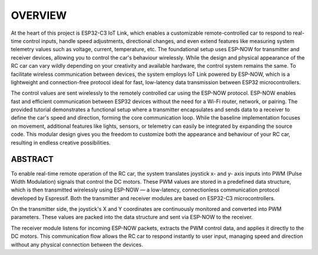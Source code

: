 OVERVIEW
============

At the heart of this project is ESP32-C3 IoT Link, which enables a customizable remote-controlled car to respond to real-time 
control inputs, handle speed adjustments, directional changes, and even extend features like measuring system telemetry values
such as voltage, current, temperature, etc. The foundational setup uses ESP-NOW for transmitter and receiver devices, 
allowing you to control the car's behaviour wirelessly. While the design and physical appearance of the RC car can vary wildly 
depending on your creativity and available hardware, the control system remains the same. To facilitate wireless communication 
between devices, the system employs IoT Link powered by ESP-NOW, which is a lightweight and connection-free protocol ideal for fast, 
low-latency data transmission between ESP32 microcontrollers.

The control values are sent wirelessly to the remotely controlled car using the ESP-NOW protocol. ESP-NOW enables fast and efficient 
communication between ESP32 devices without the need for a Wi-Fi router, network, or pairing. The provided tutorial demonstrates a 
functional setup where a transmitter encapsulates and sends data to a receiver to define the car's speed and direction, forming the 
core communication loop. While the baseline implementation focuses on movement, additional features like lights, sensors, or 
telemetry can easily be integrated by expanding the source code. This modular design gives you the freedom to customize both the 
appearance and behaviour of your RC car, resulting in endless creative possibilities.

ABSTRACT
--------

To enable real-time remote operation of the RC car, the system translates joystick x- and y- axis inputs into PWM (Pulse Width Modulation) signals that control the DC motors. 
These PWM values are stored in a predefined data structure, which is then transmitted wirelessly using ESP-NOW — a low-latency, connectionless 
communication protocol developed by Espressif. Both the transmitter and receiver modules are based on ESP32-C3 microcontrollers.

On the transmitter side, the joystick's X and Y coordinates are continuously monitored and converted into PWM parameters. These values are packed into the 
data structure and sent via ESP-NOW to the receiver.

The receiver module listens for incoming ESP-NOW packets, extracts the PWM control data, and applies it directly to the DC motors. This communication flow 
allows the RC car to respond instantly to user input, managing speed and direction without any physical connection between the devices.